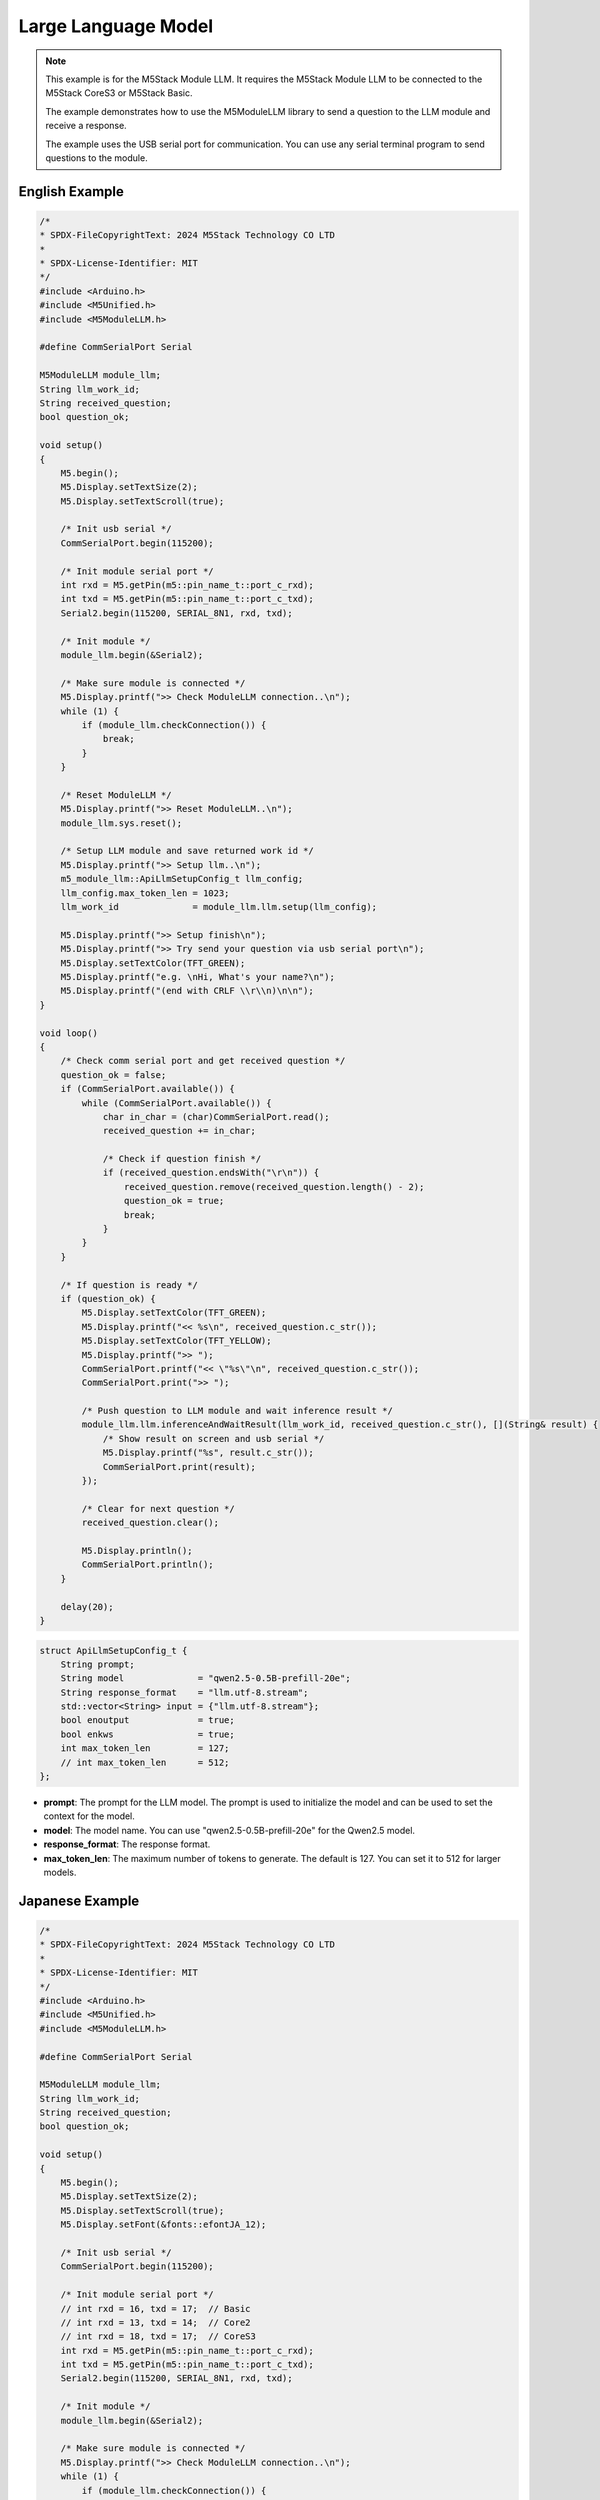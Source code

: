Large Language Model
====================

.. note::

    This example is for the M5Stack Module LLM. It requires the M5Stack Module LLM to be connected to the M5Stack CoreS3 or M5Stack Basic.

    The example demonstrates how to use the M5ModuleLLM library to send a question to the LLM module and receive a response.

    The example uses the USB serial port for communication. You can use any serial terminal program to send questions to the module.

English Example
---------------

.. code-block:: cpp

    /*
    * SPDX-FileCopyrightText: 2024 M5Stack Technology CO LTD
    *
    * SPDX-License-Identifier: MIT
    */
    #include <Arduino.h>
    #include <M5Unified.h>
    #include <M5ModuleLLM.h>

    #define CommSerialPort Serial

    M5ModuleLLM module_llm;
    String llm_work_id;
    String received_question;
    bool question_ok;

    void setup()
    {
        M5.begin();
        M5.Display.setTextSize(2);
        M5.Display.setTextScroll(true);

        /* Init usb serial */
        CommSerialPort.begin(115200);

        /* Init module serial port */
        int rxd = M5.getPin(m5::pin_name_t::port_c_rxd);
        int txd = M5.getPin(m5::pin_name_t::port_c_txd);
        Serial2.begin(115200, SERIAL_8N1, rxd, txd);

        /* Init module */
        module_llm.begin(&Serial2);

        /* Make sure module is connected */
        M5.Display.printf(">> Check ModuleLLM connection..\n");
        while (1) {
            if (module_llm.checkConnection()) {
                break;
            }
        }

        /* Reset ModuleLLM */
        M5.Display.printf(">> Reset ModuleLLM..\n");
        module_llm.sys.reset();

        /* Setup LLM module and save returned work id */
        M5.Display.printf(">> Setup llm..\n");
        m5_module_llm::ApiLlmSetupConfig_t llm_config;
        llm_config.max_token_len = 1023;
        llm_work_id              = module_llm.llm.setup(llm_config);

        M5.Display.printf(">> Setup finish\n");
        M5.Display.printf(">> Try send your question via usb serial port\n");
        M5.Display.setTextColor(TFT_GREEN);
        M5.Display.printf("e.g. \nHi, What's your name?\n");
        M5.Display.printf("(end with CRLF \\r\\n)\n\n");
    }

    void loop()
    {
        /* Check comm serial port and get received question */
        question_ok = false;
        if (CommSerialPort.available()) {
            while (CommSerialPort.available()) {
                char in_char = (char)CommSerialPort.read();
                received_question += in_char;

                /* Check if question finish */
                if (received_question.endsWith("\r\n")) {
                    received_question.remove(received_question.length() - 2);
                    question_ok = true;
                    break;
                }
            }
        }

        /* If question is ready */
        if (question_ok) {
            M5.Display.setTextColor(TFT_GREEN);
            M5.Display.printf("<< %s\n", received_question.c_str());
            M5.Display.setTextColor(TFT_YELLOW);
            M5.Display.printf(">> ");
            CommSerialPort.printf("<< \"%s\"\n", received_question.c_str());
            CommSerialPort.print(">> ");

            /* Push question to LLM module and wait inference result */
            module_llm.llm.inferenceAndWaitResult(llm_work_id, received_question.c_str(), [](String& result) {
                /* Show result on screen and usb serial */
                M5.Display.printf("%s", result.c_str());
                CommSerialPort.print(result);
            });

            /* Clear for next question */
            received_question.clear();

            M5.Display.println();
            CommSerialPort.println();
        }

        delay(20);
    }

.. code-block:: cpp

        struct ApiLlmSetupConfig_t {
            String prompt;
            String model              = "qwen2.5-0.5B-prefill-20e";
            String response_format    = "llm.utf-8.stream";
            std::vector<String> input = {"llm.utf-8.stream"};
            bool enoutput             = true;
            bool enkws                = true;
            int max_token_len         = 127;
            // int max_token_len      = 512;
        };

- **prompt**: The prompt for the LLM model. The prompt is used to initialize the model and can be used to set the context for the model.
- **model**: The model name. You can use "qwen2.5-0.5B-prefill-20e" for the Qwen2.5 model.
- **response_format**: The response format.
- **max_token_len**: The maximum number of tokens to generate. The default is 127. You can set it to 512 for larger models.

Japanese Example
----------------

.. code-block:: cpp

    /*
    * SPDX-FileCopyrightText: 2024 M5Stack Technology CO LTD
    *
    * SPDX-License-Identifier: MIT
    */
    #include <Arduino.h>
    #include <M5Unified.h>
    #include <M5ModuleLLM.h>

    #define CommSerialPort Serial

    M5ModuleLLM module_llm;
    String llm_work_id;
    String received_question;
    bool question_ok;

    void setup()
    {
        M5.begin();
        M5.Display.setTextSize(2);
        M5.Display.setTextScroll(true);
        M5.Display.setFont(&fonts::efontJA_12);

        /* Init usb serial */
        CommSerialPort.begin(115200);

        /* Init module serial port */
        // int rxd = 16, txd = 17;  // Basic
        // int rxd = 13, txd = 14;  // Core2
        // int rxd = 18, txd = 17;  // CoreS3
        int rxd = M5.getPin(m5::pin_name_t::port_c_rxd);
        int txd = M5.getPin(m5::pin_name_t::port_c_txd);
        Serial2.begin(115200, SERIAL_8N1, rxd, txd);

        /* Init module */
        module_llm.begin(&Serial2);

        /* Make sure module is connected */
        M5.Display.printf(">> Check ModuleLLM connection..\n");
        while (1) {
            if (module_llm.checkConnection()) {
                break;
            }
        }

        /* Reset ModuleLLM */
        M5.Display.printf(">> Reset ModuleLLM..\n");
        module_llm.sys.reset();

        /* Setup LLM module and save returned work id */
        M5.Display.printf(">> Setup llm..\n");
        m5_module_llm::ApiLlmSetupConfig_t llm_config;
        llm_config.max_token_len = 1023;
        llm_work_id              = module_llm.llm.setup(llm_config);

        M5.Display.printf(">> Setup finish\n");
        M5.Display.printf(">> Try send your question via usb serial port\n");
        M5.Display.setTextColor(TFT_GREEN);
        M5.Display.printf("e.g. \nHi, What's your name?\n");
        M5.Display.printf("(end with CRLF \\r\\n)\n\n");
    }

    void loop()
    {
        /* Check comm serial port and get received question */
        question_ok = false;
        if (CommSerialPort.available()) {
            while (CommSerialPort.available()) {
                char in_char = (char)CommSerialPort.read();
                received_question += in_char;

                /* Check if question finish */
                if (received_question.endsWith("\r\n")) {
                    received_question.remove(received_question.length() - 2);
                    question_ok = true;
                    break;
                }
            }
        }

        /* If question is ready */
        if (question_ok) {
            M5.Display.setTextColor(TFT_GREEN);
            M5.Display.printf("<< %s\n", received_question.c_str());
            M5.Display.setTextColor(TFT_YELLOW);
            M5.Display.printf(">> ");
            CommSerialPort.printf("<< \"%s\"\n", received_question.c_str());
            CommSerialPort.print(">> ");

            /* Push question to LLM module and wait inference result */
            module_llm.llm.inferenceAndWaitResult(llm_work_id, received_question.c_str(), [](String& result) {
                /* Show result on screen and usb serial */
                M5.Display.printf("%s", result.c_str());
                CommSerialPort.print(result);
            });

            /* Clear for next question */
            received_question.clear();

            M5.Display.println();
            CommSerialPort.println();
        }

        delay(20);
    }
